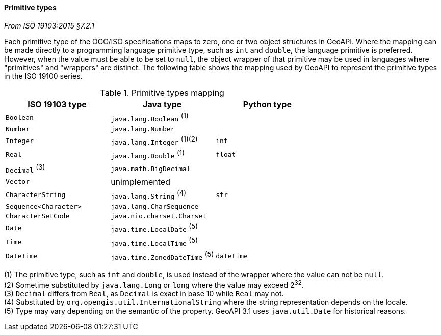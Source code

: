 [[primitives]]
==== Primitive types
[.reference]_From ISO 19103:2015 §7.2.1_

Each primitive type of the OGC/ISO specifications maps to zero, one or two object structures in GeoAPI.
Where the mapping can be made directly to a programming language primitive type, such as `int` and `double`,
the language primitive is preferred. However, when the value must be able to be set to `null`,
the object wrapper of that primitive may be used in languages where "primitives" and "wrappers" are distinct.
The following table shows the mapping used by GeoAPI to represent the primitive types in the ISO 19100 series.

.Primitive types mapping
[.compact, options="header"]
|===================================================================
|ISO 19103 type        |Java type                       |Python type
|`Boolean`             |`java.lang.Boolean`       ^(1)^ |
|`Number`              |`java.lang.Number`              |
|`Integer`             |`java.lang.Integer`    ^(1)(2)^ |`int`
|`Real`                |`java.lang.Double`        ^(1)^ |`float`
|`Decimal` ^(3)^       |`java.math.BigDecimal`          |
|`Vector`              |unimplemented                   |
|`CharacterString`     |`java.lang.String`        ^(4)^ |`str`
|`Sequence<Character>` |`java.lang.CharSequence`        |
|`CharacterSetCode`    |`java.nio.charset.Charset`      |
|`Date`                |`java.time.LocalDate`     ^(5)^ |
|`Time`                |`java.time.LocalTime`     ^(5)^ |
|`DateTime`            |`java.time.ZonedDateTime` ^(5)^ |`datetime`
|===================================================================

[small]#(1) The primitive type, such as `int` and `double`, is used instead of the wrapper where the value can not be `null`.# +
[small]#(2) Sometime substituted by `java.lang.Long` or `long` where the value may exceed 2^32^.# +
[small]#(3) `Decimal` differs from `Real`, as `Decimal` is exact in base 10 while `Real` may not.# +
[small]#(4) Substituted by `org.opengis.util.InternationalString` where the string representation depends on the locale.# +
[small]#(5) Type may vary depending on the semantic of the property. GeoAPI 3.1 uses `java.util.Date` for historical reasons.#
